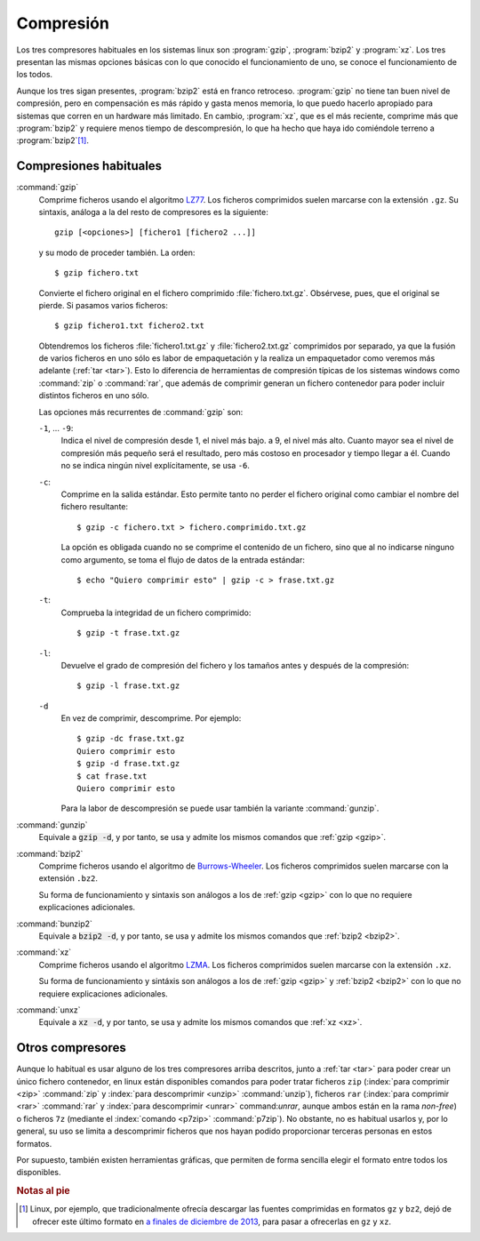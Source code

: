 Compresión
==========

Los tres compresores habituales en los sistemas linux son :program:`gzip`,
:program:`bzip2` y :program:`xz`. Los tres presentan las mismas opciones básicas
con lo que conocido el funcionamiento de uno, se conoce el funcionamiento de los
todos.

Aunque los tres sigan presentes, :program:`bzip2` está en franco retroceso.
:program:`gzip` no tiene tan buen nivel de compresión, pero en compensación es
más rápido y gasta menos memoria, lo que puedo hacerlo apropiado para sistemas
que corren en un hardware más limitado. En cambio, :program:`xz`, que es el más
reciente, comprime más que :program:`bzip2` y requiere menos tiempo de
descompresión, lo que ha hecho que haya ido comiéndole terreno a
:program:`bzip2`\ [#]_. 

Compresiones habituales
-----------------------

.. _gzip:
.. index:: gzip

:command:`gzip`
   Comprime ficheros usando el algoritmo `LZ77
   <https://es.wikipedia.org/wiki/LZSS>`_.  Los ficheros comprimidos suelen
   marcarse con la extensión ``.gz``. Su sintaxis, análoga a la del resto
   de compresores es la siguiente::

      gzip [<opciones>] [fichero1 [fichero2 ...]]

   y su modo de proceder también. La orden::

      $ gzip fichero.txt

   Convierte el fichero original en el fichero comprimido
   :file:`fichero.txt.gz`. Obsérvese, pues, que el original se pierde. Si
   pasamos varios ficheros::

      $ gzip fichero1.txt fichero2.txt

   Obtendremos los ficheros :file:`fichero1.txt.gz` y :file:`fichero2.txt.gz`
   comprimidos por separado, ya que la fusión de varios ficheros en uno sólo es
   labor de empaquetación y la realiza un empaquetador como veremos más
   adelante (:ref:`tar <tar>`). Esto lo diferencia de herramientas de compresión
   típicas de los sistemas windows como :command:`zip` o :command:`rar`, que
   además de comprimir generan un fichero contenedor para poder incluir
   distintos ficheros en uno sólo.

   Las opciones más recurrentes de :command:`gzip` son:

   ``-1``, ... ``-9``:
      Indica el nivel de compresión desde 1, el nivel más bajo. a 9, el nivel
      más alto. Cuanto mayor sea el nivel de compresión más pequeño será el
      resultado, pero más costoso en procesador y tiempo llegar a él. Cuando no
      se indica ningún nivel explícitamente, se usa ``-6``.

   ``-c``:
      Comprime en la salida estándar. Esto permite tanto no perder el
      fichero original como cambiar el nombre del fichero resultante::

         $ gzip -c fichero.txt > fichero.comprimido.txt.gz

      La opción es obligada cuando no se comprime el contenido de un fichero,
      sino que al no indicarse ninguno como argumento, se toma el flujo de datos
      de la entrada estándar::

         $ echo "Quiero comprimir esto" | gzip -c > frase.txt.gz

   ``-t``:
      Comprueba la integridad de un fichero comprimido::

         $ gzip -t frase.txt.gz

   ``-l``:
      Devuelve el grado de compresión del fichero y los tamaños antes y después
      de la compresión::

         $ gzip -l frase.txt.gz

   ``-d``
      En vez de comprimir, descomprime. Por ejemplo::

         $ gzip -dc frase.txt.gz
         Quiero comprimir esto
         $ gzip -d frase.txt.gz
         $ cat frase.txt 
         Quiero comprimir esto

      Para la labor de descompresión se puede usar también la variante
      :command:`gunzip`.

.. _gunzip:
.. index:: gunzip

:command:`gunzip`
   Equivale a :code:`gzip -d`, y por tanto, se usa y admite los mismos comandos
   que :ref:`gzip <gzip>`.

.. _bzip2:
.. index:: bzip2

:command:`bzip2`
   Comprime ficheros usando el algoritmo de `Burrows-Wheeler
   <https://es.wikipedia.org/wiki/Compresi%C3%B3n_de_Burrows-Wheeler>`_.  Los
   ficheros comprimidos suelen marcarse con la extensión ``.bz2``.

   Su forma de funcionamiento y sintaxis son análogos a los de :ref:`gzip
   <gzip>` con lo que no requiere explicaciones adicionales.

.. _bunzip2:
.. index:: bunzip2

:command:`bunzip2`
   Equivale a :code:`bzip2 -d`, y por tanto, se usa y admite los mismos comandos
   que :ref:`bzip2 <bzip2>`.

.. _xz:
.. index:: xz

:command:`xz`
   Comprime ficheros usando el algoritmo `LZMA
   <https://es.wikipedia.org/wiki/LZMA>`_.  Los ficheros comprimidos suelen
   marcarse con la extensión ``.xz``.

   Su forma de funcionamiento y sintáxis son análogos a los de :ref:`gzip
   <gzip>` y :ref:`bzip2 <bzip2>` con lo que no requiere explicaciones
   adicionales.

.. _unxz:
.. index:: unxz

:command:`unxz`
   Equivale a :code:`xz -d`, y por tanto, se usa y admite los mismos comandos
   que :ref:`xz <xz>`.

Otros compresores
-----------------

Aunque lo habitual es usar alguno de los tres compresores arriba descritos,
junto a :ref:`tar <tar>` para poder crear un único fichero contenedor, en linux
están disponibles comandos para poder tratar ficheros ``zip`` (:index:`para
comprimir <zip>` :command:`zip` y :index:`para descomprimir <unzip>`
:command:`unzip`), ficheros ``rar`` (:index:`para comprimir <rar>`
:command:`rar` y :index:`para descomprimir <unrar>` command:`unrar`, aunque
ambos están en la rama *non-free*) o ficheros ``7z`` (mediante el
:index:`comando <p7zip>` :command:`p7zip`). No obstante, no es habitual usarlos
y, por lo general, su uso se limita a descomprimir ficheros que nos hayan podido
proporcionar terceras personas en estos formatos.

Por supuesto, también existen herramientas gráficas, que permiten de forma
sencilla elegir el formato entre todos los disponibles.

.. rubric:: Notas al pie

.. [#] Linux, por ejemplo, que tradicionalmente ofrecía descargar las fuentes
   comprimidas en formatos ``gz`` y ``bz2``, dejó de ofrecer este último
   formato en `a finales de diciembre de 2013
   <https://www.kernel.org/happy-new-year-and-good-bye-bzip2.html>`_, para pasar
   a ofrecerlas en ``gz`` y ``xz``. 
